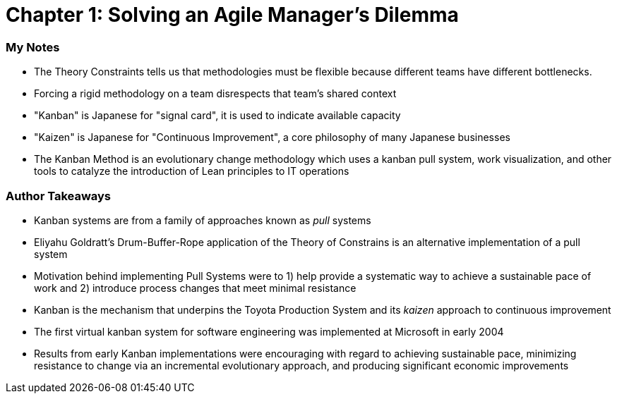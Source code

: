 = Chapter 1: Solving an Agile Manager's Dilemma

=== My Notes
- The Theory Constraints tells us that methodologies must be flexible because different teams have different bottlenecks.
- Forcing a rigid methodology on a team disrespects that team's shared context
- "Kanban" is Japanese for "signal card", it is used to indicate available capacity
- "Kaizen" is Japanese for "Continuous Improvement", a core philosophy of many Japanese businesses
- The Kanban Method is an evolutionary change methodology which uses a kanban pull system, work visualization, and other tools to catalyze the introduction of Lean principles to IT operations

=== Author Takeaways
- Kanban systems are from a family of approaches known as _pull_ systems
- Eliyahu Goldratt's Drum-Buffer-Rope application of the Theory of Constrains is an alternative implementation of a pull system
- Motivation behind implementing Pull Systems were to 1) help provide a systematic way to achieve a sustainable pace of work and 2) introduce process changes that meet minimal resistance
- Kanban is the mechanism that underpins the Toyota Production System and its _kaizen_ approach to continuous improvement
- The first virtual kanban system for software engineering was implemented at Microsoft in early 2004
- Results from early Kanban implementations were encouraging with regard to achieving sustainable pace, minimizing resistance to change via an incremental evolutionary approach, and producing significant economic improvements
